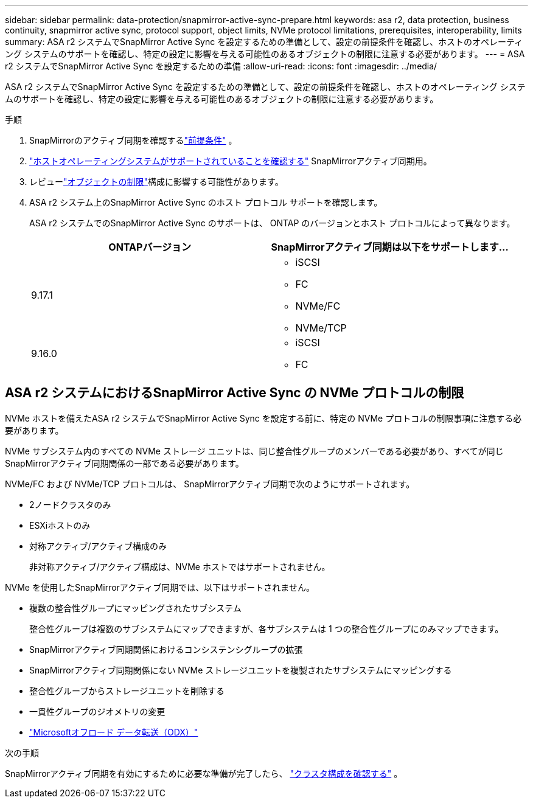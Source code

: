 ---
sidebar: sidebar 
permalink: data-protection/snapmirror-active-sync-prepare.html 
keywords: asa r2, data protection, business continuity, snapmirror active sync, protocol support, object limits, NVMe protocol limitations, prerequisites, interoperability, limits 
summary: ASA r2 システムでSnapMirror Active Sync を設定するための準備として、設定の前提条件を確認し、ホストのオペレーティング システムのサポートを確認し、特定の設定に影響を与える可能性のあるオブジェクトの制限に注意する必要があります。 
---
= ASA r2 システムでSnapMirror Active Sync を設定するための準備
:allow-uri-read: 
:icons: font
:imagesdir: ../media/


[role="lead"]
ASA r2 システムでSnapMirror Active Sync を設定するための準備として、設定の前提条件を確認し、ホストのオペレーティング システムのサポートを確認し、特定の設定に影響を与える可能性のあるオブジェクトの制限に注意する必要があります。

.手順
. SnapMirrorのアクティブ同期を確認するlink:https://docs.netapp.com/us-en/ontap/snapmirror-active-sync/prerequisites-reference.html["前提条件"^] 。
. link:https://docs.netapp.com/us-en/ontap/snapmirror-active-sync/interoperability-reference.html["ホストオペレーティングシステムがサポートされていることを確認する"^] SnapMirrorアクティブ同期用。
. レビューlink:https://docs.netapp.com/us-en/ontap/snapmirror-active-sync/limits-reference.html["オブジェクトの制限"^]構成に影響する可能性があります。
. ASA r2 システム上のSnapMirror Active Sync のホスト プロトコル サポートを確認します。
+
ASA r2 システムでのSnapMirror Active Sync のサポートは、 ONTAP のバージョンとホスト プロトコルによって異なります。

+
[cols="2,2"]
|===
| ONTAPバージョン | SnapMirrorアクティブ同期は以下をサポートします... 


| 9.17.1  a| 
** iSCSI
** FC
** NVMe/FC
** NVMe/TCP




| 9.16.0  a| 
** iSCSI
** FC


|===




== ASA r2 システムにおけるSnapMirror Active Sync の NVMe プロトコルの制限

NVMe ホストを備えたASA r2 システムでSnapMirror Active Sync を設定する前に、特定の NVMe プロトコルの制限事項に注意する必要があります。

NVMe サブシステム内のすべての NVMe ストレージ ユニットは、同じ整合性グループのメンバーである必要があり、すべてが同じSnapMirrorアクティブ同期関係の一部である必要があります。

NVMe/FC および NVMe/TCP プロトコルは、 SnapMirrorアクティブ同期で次のようにサポートされます。

* 2ノードクラスタのみ
* ESXiホストのみ
* 対称アクティブ/アクティブ構成のみ
+
非対称アクティブ/アクティブ構成は、NVMe ホストではサポートされません。



NVMe を使用したSnapMirrorアクティブ同期では、以下はサポートされません。

* 複数の整合性グループにマッピングされたサブシステム
+
整合性グループは複数のサブシステムにマップできますが、各サブシステムは 1 つの整合性グループにのみマップできます。

* SnapMirrorアクティブ同期関係におけるコンシステンシグループの拡張
* SnapMirrorアクティブ同期関係にない NVMe ストレージユニットを複製されたサブシステムにマッピングする
* 整合性グループからストレージユニットを削除する
* 一貫性グループのジオメトリの変更
* link:https://docs.netapp.com/us-en/ontap/san-admin/microsoft-offloaded-data-transfer-odx-concept.html["Microsoftオフロード データ転送（ODX）"]


.次の手順
SnapMirrorアクティブ同期を有効にするために必要な準備が完了したら、 link:snapmirror-active-sync-confirm-cluster-configuration.html["クラスタ構成を確認する"] 。
